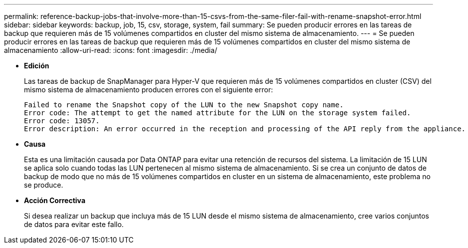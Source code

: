 ---
permalink: reference-backup-jobs-that-involve-more-than-15-csvs-from-the-same-filer-fail-with-rename-snapshot-error.html 
sidebar: sidebar 
keywords: backup, job, 15, csv, storage, system, fail 
summary: Se pueden producir errores en las tareas de backup que requieren más de 15 volúmenes compartidos en cluster del mismo sistema de almacenamiento. 
---
= Se pueden producir errores en las tareas de backup que requieren más de 15 volúmenes compartidos en cluster del mismo sistema de almacenamiento
:allow-uri-read: 
:icons: font
:imagesdir: ./media/


* *Edición*
+
Las tareas de backup de SnapManager para Hyper-V que requieren más de 15 volúmenes compartidos en cluster (CSV) del mismo sistema de almacenamiento producen errores con el siguiente error:

+
[listing]
----
Failed to rename the Snapshot copy of the LUN to the new Snapshot copy name.
Error code: The attempt to get the named attribute for the LUN on the storage system failed.
Error code: 13057.
Error description: An error occurred in the reception and processing of the API reply from the appliance.
----
* *Causa*
+
Esta es una limitación causada por Data ONTAP para evitar una retención de recursos del sistema. La limitación de 15 LUN se aplica solo cuando todas las LUN pertenecen al mismo sistema de almacenamiento. Si se crea un conjunto de datos de backup de modo que no más de 15 volúmenes compartidos en cluster en un sistema de almacenamiento, este problema no se produce.

* *Acción Correctiva*
+
Si desea realizar un backup que incluya más de 15 LUN desde el mismo sistema de almacenamiento, cree varios conjuntos de datos para evitar este fallo.


